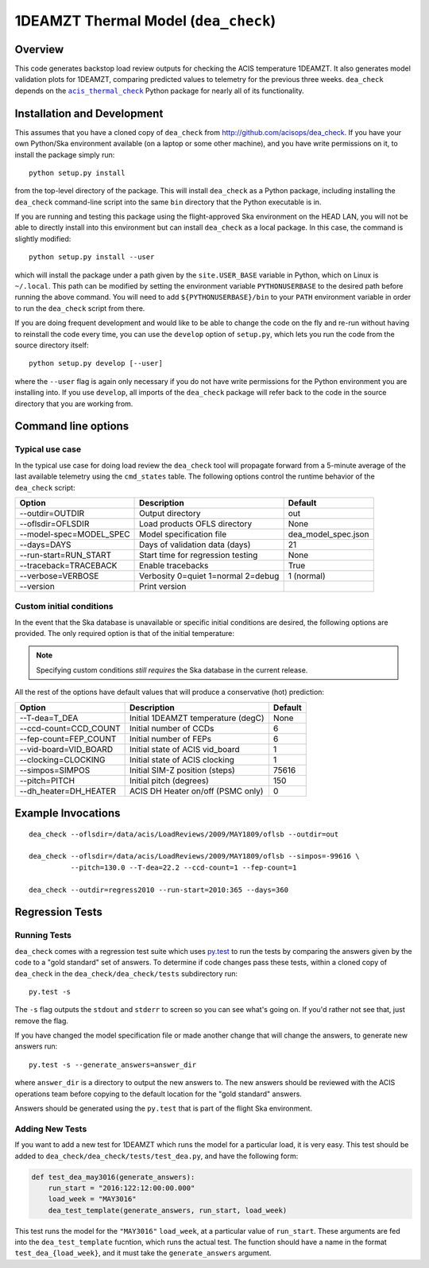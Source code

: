 .. dea_check documentation master file

1DEAMZT Thermal Model (``dea_check``)
=====================================

.. |acis_thermal_check| replace:: ``acis_thermal_check``
.. _acis_thermal_check: http://cxc.harvard.edu/acis/acis_thermal_check

Overview
--------

This code generates backstop load review outputs for checking the ACIS temperature
1DEAMZT. It also generates model validation plots for 1DEAMZT, comparing predicted
values to telemetry for the previous three weeks. ``dea_check`` depends on the
|acis_thermal_check|_ Python package for nearly all of its functionality.

Installation and Development
----------------------------

This assumes that you have a cloned copy of ``dea_check`` from
http://github.com/acisops/dea_check. If you have your own Python/Ska environment
available (on a laptop or some other machine), and you have write permissions on it,
to install the package simply run:

::

    python setup.py install

from the top-level directory of the package. This will install ``dea_check`` as a
Python package, including installing the ``dea_check`` command-line script into the
same ``bin`` directory that the Python executable is in.

If you are running and testing this package using the flight-approved Ska environment
on the HEAD LAN, you will not be able to directly install into this environment but
can install ``dea_check`` as a local package. In this case, the command is slightly
modified:

::

    python setup.py install --user

which will install the package under a path given by the ``site.USER_BASE`` variable
in Python, which on Linux is ``~/.local``. This path can be modified by setting the
environment variable ``PYTHONUSERBASE`` to the desired path before running the above
command. You will need to add ``${PYTHONUSERBASE}/bin`` to your ``PATH`` environment
variable in order to run the ``dea_check`` script from there.

If you are doing frequent development and would like to be able to change the code
on the fly and re-run without having to reinstall the code every time, you can use the
``develop`` option of ``setup.py``, which lets you run the code from the source directory
itself:

::

    python setup.py develop [--user]

where the ``--user`` flag is again only necessary if you do not have write permissions for
the Python environment you are installing into. If you use ``develop``, all imports of
the ``dea_check`` package will refer back to the code in the source directory that you are
working from.

Command line options
--------------------

Typical use case
^^^^^^^^^^^^^^^^

In the typical use case for doing load review the ``dea_check`` tool will propagate
forward from a 5-minute average of the last available telemetry using the ``cmd_states``
table. The following options control the runtime behavior of the ``dea_check`` script:

========================= ================================== ===================
Option                    Description                        Default           
========================= ================================== ===================
  --outdir=OUTDIR         Output directory                   out
  --oflsdir=OFLSDIR       Load products OFLS directory       None
  --model-spec=MODEL_SPEC Model specification file           dea_model_spec.json
  --days=DAYS             Days of validation data (days)     21
  --run-start=RUN_START   Start time for regression testing  None
  --traceback=TRACEBACK   Enable tracebacks                  True
  --verbose=VERBOSE       Verbosity 0=quiet 1=normal 2=debug 1 (normal)
  --version               Print version                      
========================= ================================== ===================

Custom initial conditions
^^^^^^^^^^^^^^^^^^^^^^^^^

In the event that the Ska database is unavailable or specific initial conditions
are desired, the following options are provided. The only required option is that of
the initial temperature:

.. note::

    Specifying custom conditions *still requires* the Ska database in the current release.

All the rest of the options have default values that will produce a conservative (hot)
prediction:

========================= ==================================== ===================
Option                    Description                          Default
========================= ==================================== ===================
  --T-dea=T_DEA           Initial 1DEAMZT temperature (degC)   None
  --ccd-count=CCD_COUNT   Initial number of CCDs               6
  --fep-count=FEP_COUNT   Initial number of FEPs               6
  --vid-board=VID_BOARD   Initial state of ACIS vid_board      1
  --clocking=CLOCKING     Initial state of ACIS clocking       1
  --simpos=SIMPOS         Initial SIM-Z position (steps)       75616
  --pitch=PITCH           Initial pitch (degrees)              150
  --dh_heater=DH_HEATER   ACIS DH Heater on/off (PSMC only)    0
========================= ==================================== ===================

Example Invocations
-------------------

::

  dea_check --oflsdir=/data/acis/LoadReviews/2009/MAY1809/oflsb --outdir=out 
  
  dea_check --oflsdir=/data/acis/LoadReviews/2009/MAY1809/oflsb --simpos=-99616 \
            --pitch=130.0 --T-dea=22.2 --ccd-count=1 --fep-count=1

  dea_check --outdir=regress2010 --run-start=2010:365 --days=360
  

Regression Tests
----------------

Running Tests
^^^^^^^^^^^^^

``dea_check`` comes with a regression test suite which uses `py.test <http://pytest.org/>`_ to
run the tests by comparing the answers given by the code to a "gold standard" set of answers. To
determine if code changes pass these tests, within a cloned copy of ``dea_check`` in the
``dea_check/dea_check/tests`` subdirectory run:

::

    py.test -s

The ``-s`` flag outputs the ``stdout`` and ``stderr`` to screen so you can see what's going on.
If you'd rather not see that, just remove the flag. 

If you have changed the model specification file or made another change that will change the answers,
to generate new answers run:

::

    py.test -s --generate_answers=answer_dir

where ``answer_dir`` is a directory to output the new answers to. The new answers should be reviewed
with the ACIS operations team before copying to the default location for the "gold standard"
answers.

Answers should be generated using the ``py.test`` that is part of the flight Ska environment.

Adding New Tests
^^^^^^^^^^^^^^^^

If you want to add a new test for 1DEAMZT which runs the model for a particular load, it is very easy.
This test should be added to ``dea_check/dea_check/tests/test_dea.py``, and have the following form:

.. code-block:: python

    def test_dea_may3016(generate_answers):
        run_start = "2016:122:12:00:00.000"
        load_week = "MAY3016"
        dea_test_template(generate_answers, run_start, load_week)

This test runs the model for the ``"MAY3016"`` ``load_week``, at a particular value of ``run_start``. 
These arguments are fed into the ``dea_test_template`` fucntion, which runs the actual test. The function
should have a name in the format ``test_dea_{load_week}``, and it must take the ``generate_answers``
argument. 
